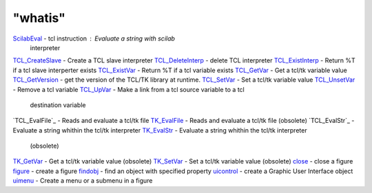 ====
"whatis"
====


`ScilabEval`_ - tcl instruction : Evaluate a string with scilab
  interpreter
`TCL_CreateSlave`_ - Create a TCL slave interpreter
`TCL_DeleteInterp`_ - delete TCL interpreter
`TCL_ExistInterp`_ - Return %T if a tcl slave interperter exists
`TCL_ExistVar`_ - Return %T if a tcl variable exists
`TCL_GetVar`_ - Get a tcl/tk variable value
`TCL_GetVersion`_ - get the version of the TCL/TK library at runtime.
`TCL_SetVar`_ - Set a tcl/tk variable value
`TCL_UnsetVar`_ - Remove a tcl variable
`TCL_UpVar`_ - Make a link from a tcl source variable to a tcl
  destination variable
`TCL_EvalFile`_ - Reads and evaluate a tcl/tk file
`TK_EvalFile`_ - Reads and evaluate a tcl/tk file (obsolete)
`TCL_EvalStr`_ - Evaluate a string whithin the tcl/tk interpreter
`TK_EvalStr`_ - Evaluate a string whithin the tcl/tk interpreter
  (obsolete)
`TK_GetVar`_ - Get a tcl/tk variable value (obsolete)
`TK_SetVar`_ - Set a tcl/tk variable value (obsolete)
`close`_ - close a figure
`figure`_ - create a figure
`findobj`_ - find an object with specified property
`uicontrol`_ - create a Graphic User Interface object
`uimenu`_ - Create a menu or a submenu in a figure


.. _TCL_GetVar: ://./tksci/TCL_GetVar.htm
.. _TK_SetVar: ://./tksci/TK_SetVar.htm
.. _findobj: ://./tksci/findobj.htm
.. _TK_EvalFile: ://./tksci/TK_EvalFile.htm
.. _ScilabEval: ://./tksci/ScilabEval.htm
.. _uimenu: ://./tksci/uimenu.htm
.. _figure: ://./tksci/figure.htm
.. _uicontrol: ://./tksci/uicontrol.htm
.. _TK_GetVar: ://./tksci/TK_GetVar.htm
.. _TK_EvalStr: ://./tksci/TK_EvalStr.htm
.. _TCL_ExistVar: ://./tksci/TCL_ExistVar.htm
.. _TCL_ExistInterp: ://./tksci/TCL_ExistInterp.htm
.. _TCL_CreateSlave: ://./tksci/TCL_CreateSlave.htm
.. _TCL_SetVar: ://./tksci/TCL_SetVar.htm
.. _TCL_GetVersion: ://./tksci/TCL_GetVersion.htm
.. _close: ://./tksci/close.htm
.. _TCL_UpVar: ://./tksci/TCL_UpVar.htm
.. _TCL_DeleteInterp: ://./tksci/TCL_DeleteInterp.htm
.. _TCL_UnsetVar: ://./tksci/TCL_UnsetVar.htm


